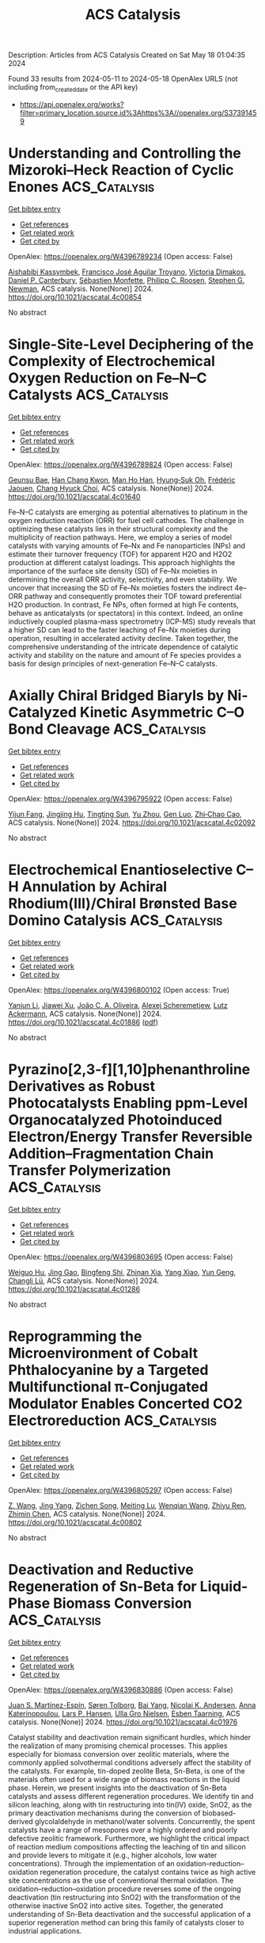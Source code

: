 #+TITLE: ACS Catalysis
Description: Articles from ACS Catalysis
Created on Sat May 18 01:04:35 2024

Found 33 results from 2024-05-11 to 2024-05-18
OpenAlex URLS (not including from_created_date or the API key)
- [[https://api.openalex.org/works?filter=primary_location.source.id%3Ahttps%3A//openalex.org/S37391459]]

* Understanding and Controlling the Mizoroki–Heck Reaction of Cyclic Enones  :ACS_Catalysis:
:PROPERTIES:
:UUID: https://openalex.org/W4396789234
:TOPICS: Transition Metal-Catalyzed Cross-Coupling Reactions, Transition-Metal-Catalyzed C–H Bond Functionalization, Olefin Metathesis Chemistry
:PUBLICATION_DATE: 2024-05-10
:END:    
    
[[elisp:(doi-add-bibtex-entry "https://doi.org/10.1021/acscatal.4c00854")][Get bibtex entry]] 

- [[elisp:(progn (xref--push-markers (current-buffer) (point)) (oa--referenced-works "https://openalex.org/W4396789234"))][Get references]]
- [[elisp:(progn (xref--push-markers (current-buffer) (point)) (oa--related-works "https://openalex.org/W4396789234"))][Get related work]]
- [[elisp:(progn (xref--push-markers (current-buffer) (point)) (oa--cited-by-works "https://openalex.org/W4396789234"))][Get cited by]]

OpenAlex: https://openalex.org/W4396789234 (Open access: False)
    
[[https://openalex.org/A5062656503][Aishabibi Kassymbek]], [[https://openalex.org/A5006370304][Francisco José Aguilar Troyano]], [[https://openalex.org/A5029647727][Victoria Dimakos]], [[https://openalex.org/A5004347093][Daniel P. Canterbury]], [[https://openalex.org/A5085110716][Sébastien Monfette]], [[https://openalex.org/A5078981517][Philipp C. Roosen]], [[https://openalex.org/A5009720118][Stephen G. Newman]], ACS catalysis. None(None)] 2024. https://doi.org/10.1021/acscatal.4c00854 
     
No abstract    

    

* Single-Site-Level Deciphering of the Complexity of Electrochemical Oxygen Reduction on Fe–N–C Catalysts  :ACS_Catalysis:
:PROPERTIES:
:UUID: https://openalex.org/W4396789824
:TOPICS: Electrocatalysis for Energy Conversion, Fuel Cell Membrane Technology, Electrochemical Reduction of CO2 to Fuels
:PUBLICATION_DATE: 2024-05-10
:END:    
    
[[elisp:(doi-add-bibtex-entry "https://doi.org/10.1021/acscatal.4c01640")][Get bibtex entry]] 

- [[elisp:(progn (xref--push-markers (current-buffer) (point)) (oa--referenced-works "https://openalex.org/W4396789824"))][Get references]]
- [[elisp:(progn (xref--push-markers (current-buffer) (point)) (oa--related-works "https://openalex.org/W4396789824"))][Get related work]]
- [[elisp:(progn (xref--push-markers (current-buffer) (point)) (oa--cited-by-works "https://openalex.org/W4396789824"))][Get cited by]]

OpenAlex: https://openalex.org/W4396789824 (Open access: False)
    
[[https://openalex.org/A5002428022][Geunsu Bae]], [[https://openalex.org/A5020700077][Han Chang Kwon]], [[https://openalex.org/A5024176714][Man Ho Han]], [[https://openalex.org/A5001603223][Hyung‐Suk Oh]], [[https://openalex.org/A5015338172][Frédéric Jaouen]], [[https://openalex.org/A5072570172][Chang Hyuck Choi]], ACS catalysis. None(None)] 2024. https://doi.org/10.1021/acscatal.4c01640 
     
Fe–N–C catalysts are emerging as potential alternatives to platinum in the oxygen reduction reaction (ORR) for fuel cell cathodes. The challenge in optimizing these catalysts lies in their structural complexity and the multiplicity of reaction pathways. Here, we employ a series of model catalysts with varying amounts of Fe–Nx and Fe nanoparticles (NPs) and estimate their turnover frequency (TOF) for apparent H2O and H2O2 production at different catalyst loadings. This approach highlights the importance of the surface site density (SD) of Fe–Nx moieties in determining the overall ORR activity, selectivity, and even stability. We uncover that increasing the SD of Fe–Nx moieties fosters the indirect 4e– ORR pathway and consequently promotes their TOF toward preferential H2O production. In contrast, Fe NPs, often formed at high Fe contents, behave as anticatalysts (or spectators) in this context. Indeed, an online inductively coupled plasma-mass spectrometry (ICP-MS) study reveals that a higher SD can lead to the faster leaching of Fe–Nx moieties during operation, resulting in accelerated activity decline. Taken together, the comprehensive understanding of the intricate dependence of catalytic activity and stability on the nature and amount of Fe species provides a basis for design principles of next-generation Fe–N–C catalysts.    

    

* Axially Chiral Bridged Biaryls by Ni-Catalyzed Kinetic Asymmetric C–O Bond Cleavage  :ACS_Catalysis:
:PROPERTIES:
:UUID: https://openalex.org/W4396795922
:TOPICS: Atroposelective Synthesis of Axially Chiral Compounds, Chiroptical Spectroscopy in Organic Compound Analysis, Cluster Algebras and Triangulated Categories
:PUBLICATION_DATE: 2024-05-10
:END:    
    
[[elisp:(doi-add-bibtex-entry "https://doi.org/10.1021/acscatal.4c02092")][Get bibtex entry]] 

- [[elisp:(progn (xref--push-markers (current-buffer) (point)) (oa--referenced-works "https://openalex.org/W4396795922"))][Get references]]
- [[elisp:(progn (xref--push-markers (current-buffer) (point)) (oa--related-works "https://openalex.org/W4396795922"))][Get related work]]
- [[elisp:(progn (xref--push-markers (current-buffer) (point)) (oa--cited-by-works "https://openalex.org/W4396795922"))][Get cited by]]

OpenAlex: https://openalex.org/W4396795922 (Open access: False)
    
[[https://openalex.org/A5078276417][Yijun Fang]], [[https://openalex.org/A5015779580][Jingjing Hu]], [[https://openalex.org/A5015632170][Tingting Sun]], [[https://openalex.org/A5017971231][Yu Zhou]], [[https://openalex.org/A5046378812][Gen Luo]], [[https://openalex.org/A5063067596][Zhi‐Chao Cao]], ACS catalysis. None(None)] 2024. https://doi.org/10.1021/acscatal.4c02092 
     
No abstract    

    

* Electrochemical Enantioselective C–H Annulation by Achiral Rhodium(III)/Chiral Brønsted Base Domino Catalysis  :ACS_Catalysis:
:PROPERTIES:
:UUID: https://openalex.org/W4396800102
:TOPICS: Transition-Metal-Catalyzed C–H Bond Functionalization, Catalytic C-H Amination Reactions, Homogeneous Catalysis with Transition Metals
:PUBLICATION_DATE: 2024-05-10
:END:    
    
[[elisp:(doi-add-bibtex-entry "https://doi.org/10.1021/acscatal.4c01886")][Get bibtex entry]] 

- [[elisp:(progn (xref--push-markers (current-buffer) (point)) (oa--referenced-works "https://openalex.org/W4396800102"))][Get references]]
- [[elisp:(progn (xref--push-markers (current-buffer) (point)) (oa--related-works "https://openalex.org/W4396800102"))][Get related work]]
- [[elisp:(progn (xref--push-markers (current-buffer) (point)) (oa--cited-by-works "https://openalex.org/W4396800102"))][Get cited by]]

OpenAlex: https://openalex.org/W4396800102 (Open access: True)
    
[[https://openalex.org/A5039933653][Yanjun Li]], [[https://openalex.org/A5044813456][Jiawei Xu]], [[https://openalex.org/A5070540983][João C. A. Oliveira]], [[https://openalex.org/A5001537967][Alexej Scheremetjew]], [[https://openalex.org/A5053550707][Lutz Ackermann]], ACS catalysis. None(None)] 2024. https://doi.org/10.1021/acscatal.4c01886  ([[https://pubs.acs.org/doi/pdf/10.1021/acscatal.4c01886][pdf]])
     
No abstract    

    

* Pyrazino[2,3-f][1,10]phenanthroline Derivatives as Robust Photocatalysts Enabling ppm-Level Organocatalyzed Photoinduced Electron/Energy Transfer Reversible Addition–Fragmentation Chain Transfer Polymerization  :ACS_Catalysis:
:PROPERTIES:
:UUID: https://openalex.org/W4396803695
:TOPICS: Click Chemistry in Chemical Biology and Drug Development, Applications of Photoredox Catalysis in Organic Synthesis, Photochromic Materials and Molecular Switches
:PUBLICATION_DATE: 2024-05-10
:END:    
    
[[elisp:(doi-add-bibtex-entry "https://doi.org/10.1021/acscatal.4c01286")][Get bibtex entry]] 

- [[elisp:(progn (xref--push-markers (current-buffer) (point)) (oa--referenced-works "https://openalex.org/W4396803695"))][Get references]]
- [[elisp:(progn (xref--push-markers (current-buffer) (point)) (oa--related-works "https://openalex.org/W4396803695"))][Get related work]]
- [[elisp:(progn (xref--push-markers (current-buffer) (point)) (oa--cited-by-works "https://openalex.org/W4396803695"))][Get cited by]]

OpenAlex: https://openalex.org/W4396803695 (Open access: False)
    
[[https://openalex.org/A5066101201][Weiguo Hu]], [[https://openalex.org/A5035364200][Jing Gao]], [[https://openalex.org/A5084256368][Bingfeng Shi]], [[https://openalex.org/A5018100740][Zhinan Xia]], [[https://openalex.org/A5061324738][Yang Xiao]], [[https://openalex.org/A5087812683][Yun Geng]], [[https://openalex.org/A5088824582][Changli Lü]], ACS catalysis. None(None)] 2024. https://doi.org/10.1021/acscatal.4c01286 
     
No abstract    

    

* Reprogramming the Microenvironment of Cobalt Phthalocyanine by a Targeted Multifunctional π-Conjugated Modulator Enables Concerted CO2 Electroreduction  :ACS_Catalysis:
:PROPERTIES:
:UUID: https://openalex.org/W4396805297
:TOPICS: Electrochemical Reduction of CO2 to Fuels, Carbon Dioxide Utilization for Chemical Synthesis, Molecular Physiology of Purinergic Signalling
:PUBLICATION_DATE: 2024-05-09
:END:    
    
[[elisp:(doi-add-bibtex-entry "https://doi.org/10.1021/acscatal.4c00802")][Get bibtex entry]] 

- [[elisp:(progn (xref--push-markers (current-buffer) (point)) (oa--referenced-works "https://openalex.org/W4396805297"))][Get references]]
- [[elisp:(progn (xref--push-markers (current-buffer) (point)) (oa--related-works "https://openalex.org/W4396805297"))][Get related work]]
- [[elisp:(progn (xref--push-markers (current-buffer) (point)) (oa--cited-by-works "https://openalex.org/W4396805297"))][Get cited by]]

OpenAlex: https://openalex.org/W4396805297 (Open access: False)
    
[[https://openalex.org/A5005060850][Z. Wang]], [[https://openalex.org/A5063513900][Jing Yang]], [[https://openalex.org/A5072601746][Zichen Song]], [[https://openalex.org/A5010541135][Meiting Lu]], [[https://openalex.org/A5015880862][Wenqian Wang]], [[https://openalex.org/A5069940307][Zhiyu Ren]], [[https://openalex.org/A5023960596][Zhimin Chen]], ACS catalysis. None(None)] 2024. https://doi.org/10.1021/acscatal.4c00802 
     
No abstract    

    

* Deactivation and Reductive Regeneration of Sn-Beta for Liquid-Phase Biomass Conversion  :ACS_Catalysis:
:PROPERTIES:
:UUID: https://openalex.org/W4396830886
:TOPICS: Catalytic Conversion of Biomass to Fuels and Chemicals, Desulfurization Technologies for Fuels, Technologies for Biofuel Production from Biomass
:PUBLICATION_DATE: 2024-05-10
:END:    
    
[[elisp:(doi-add-bibtex-entry "https://doi.org/10.1021/acscatal.4c01976")][Get bibtex entry]] 

- [[elisp:(progn (xref--push-markers (current-buffer) (point)) (oa--referenced-works "https://openalex.org/W4396830886"))][Get references]]
- [[elisp:(progn (xref--push-markers (current-buffer) (point)) (oa--related-works "https://openalex.org/W4396830886"))][Get related work]]
- [[elisp:(progn (xref--push-markers (current-buffer) (point)) (oa--cited-by-works "https://openalex.org/W4396830886"))][Get cited by]]

OpenAlex: https://openalex.org/W4396830886 (Open access: False)
    
[[https://openalex.org/A5048302550][Juan S. Martínez-Espín]], [[https://openalex.org/A5083542758][Søren Tolborg]], [[https://openalex.org/A5033796137][Bai Yang]], [[https://openalex.org/A5050132760][Nicolai K. Andersen]], [[https://openalex.org/A5057658913][Anna Katerinopoulou]], [[https://openalex.org/A5048452947][Lars P. Hansen]], [[https://openalex.org/A5037743615][Ulla Gro Nielsen]], [[https://openalex.org/A5044885794][Esben Taarning]], ACS catalysis. None(None)] 2024. https://doi.org/10.1021/acscatal.4c01976 
     
Catalyst stability and deactivation remain significant hurdles, which hinder the realization of many promising chemical processes. This applies especially for biomass conversion over zeolitic materials, where the commonly applied solvothermal conditions adversely affect the stability of the catalysts. For example, tin-doped zeolite Beta, Sn-Beta, is one of the materials often used for a wide range of biomass reactions in the liquid phase. Herein, we present insights into the deactivation of Sn-Beta catalysts and assess different regeneration procedures. We identify tin and silicon leaching, along with tin restructuring into tin(IV) oxide, SnO2, as the primary deactivation mechanisms during the conversion of biobased-derived glycolaldehyde in methanol/water solvents. Concurrently, the spent catalysts have a range of mesopores over a highly ordered and poorly defective zeolitic framework. Furthermore, we highlight the critical impact of reaction medium compositions affecting the leaching of tin and silicon and provide levers to mitigate it (e.g., higher alcohols, low water concentrations). Through the implementation of an oxidation–reduction–oxidation regeneration procedure, the catalyst contains twice as high active site concentrations as the use of conventional thermal oxidation. The oxidation–reduction–oxidation procedure reverses some of the ongoing deactivation (tin restructuring into SnO2) with the transformation of the otherwise inactive SnO2 into active sites. Together, the generated understanding of Sn-Beta deactivation and the successful application of a superior regeneration method can bring this family of catalysts closer to industrial applications.    

    

* Molybdenum/ZSM-5 Catalyzes Methane Co-Aromatization with Furan: Unveiling the Mechanism with Solid-State NMR  :ACS_Catalysis:
:PROPERTIES:
:UUID: https://openalex.org/W4396835087
:TOPICS: Zeolite Chemistry and Catalysis, Catalytic Conversion of Biomass to Fuels and Chemicals, Mesoporous Materials
:PUBLICATION_DATE: 2024-05-11
:END:    
    
[[elisp:(doi-add-bibtex-entry "https://doi.org/10.1021/acscatal.4c01827")][Get bibtex entry]] 

- [[elisp:(progn (xref--push-markers (current-buffer) (point)) (oa--referenced-works "https://openalex.org/W4396835087"))][Get references]]
- [[elisp:(progn (xref--push-markers (current-buffer) (point)) (oa--related-works "https://openalex.org/W4396835087"))][Get related work]]
- [[elisp:(progn (xref--push-markers (current-buffer) (point)) (oa--cited-by-works "https://openalex.org/W4396835087"))][Get cited by]]

OpenAlex: https://openalex.org/W4396835087 (Open access: False)
    
[[https://openalex.org/A5076648784][Wei Gao]], [[https://openalex.org/A5062222692][Guodong Qi]], [[https://openalex.org/A5055838753][Chao Wang]], [[https://openalex.org/A5030863883][Qiang Wang]], [[https://openalex.org/A5004005455][Jiawei Liang]], [[https://openalex.org/A5016344450][Jun Xu]], [[https://openalex.org/A5055850550][Feng Deng]], ACS catalysis. None(None)] 2024. https://doi.org/10.1021/acscatal.4c01827 
     
The co-aromatization of methane and organic compounds using metal-modified zeolite catalysts represents a promising approach for the direct conversion of natural gas into valuable aromatics. In this work, we employ solid-state nuclear magnetic resonance (NMR) spectroscopy to systematically examine the reaction mechanism and evaluate the impact of co-feeding furan on methane aromatization over Mo/ZSM-5 zeolite. The results reveal a dual role of furan in promoting methane to aromatics and stabilizing the Mo/ZSM-5 zeolite catalyst in the co-aromatization. It is found that co-feeding a moderate amount of furan enhances methane conversion and boosts the selectivity to benzene, toluene, and xylene (BTX). The 12C/13C isotope switching experiments coupled with 1H and 13C MAS NMR spectroscopy reveal that furan actively participates in the methane aromatization reaction by forming an olefin pool, which promotes methane activation and contributes to the following aromatics formation. Two-dimensional 1H–95Mo heteronuclear correlation NMR spectroscopy indicates that furan facilitates the activation of Mo oxides into MoOxCy species, which serve as the active sites for methane aromatization. The co-feeding furan also helps to enhance catalyst stability by limiting the agglomeration of Mo and the deposition of coking species.    

    

* Insights into Dopant-Mediated Tuning of Silica-Supported Mo Metal Centers for Enhanced Olefin Metathesis  :ACS_Catalysis:
:PROPERTIES:
:UUID: https://openalex.org/W4396851744
:TOPICS: Olefin Metathesis Chemistry, Electrocatalysis for Energy Conversion, Desulfurization Technologies for Fuels
:PUBLICATION_DATE: 2024-05-13
:END:    
    
[[elisp:(doi-add-bibtex-entry "https://doi.org/10.1021/acscatal.4c01700")][Get bibtex entry]] 

- [[elisp:(progn (xref--push-markers (current-buffer) (point)) (oa--referenced-works "https://openalex.org/W4396851744"))][Get references]]
- [[elisp:(progn (xref--push-markers (current-buffer) (point)) (oa--related-works "https://openalex.org/W4396851744"))][Get related work]]
- [[elisp:(progn (xref--push-markers (current-buffer) (point)) (oa--cited-by-works "https://openalex.org/W4396851744"))][Get cited by]]

OpenAlex: https://openalex.org/W4396851744 (Open access: False)
    
[[https://openalex.org/A5009775996][Anoop Uchagawkar]], [[https://openalex.org/A5003070309][Anand Ramanathan]], [[https://openalex.org/A5062570351][Hongda Zhu]], [[https://openalex.org/A5034161124][Linxiao Chen]], [[https://openalex.org/A5024517164][Yongfeng Hu]], [[https://openalex.org/A5035500466][Justin T. Douglas]], [[https://openalex.org/A5007912597][Marco Mais]], [[https://openalex.org/A5042306628][Takeshi Kobayashi]], [[https://openalex.org/A5059893693][Bala Subramaniam]], ACS catalysis. None(None)] 2024. https://doi.org/10.1021/acscatal.4c01700 
     
No abstract    

    

* Dehydrogenative Coupling of Alcohols with Internal Alkynes under Nickel Catalysis: An Access to β-Deuterated Branched Ketones  :ACS_Catalysis:
:PROPERTIES:
:UUID: https://openalex.org/W4396852580
:TOPICS: Homogeneous Catalysis with Transition Metals, Deuterium Incorporation in Pharmaceutical Research, Carbon Dioxide Utilization for Chemical Synthesis
:PUBLICATION_DATE: 2024-05-13
:END:    
    
[[elisp:(doi-add-bibtex-entry "https://doi.org/10.1021/acscatal.3c06091")][Get bibtex entry]] 

- [[elisp:(progn (xref--push-markers (current-buffer) (point)) (oa--referenced-works "https://openalex.org/W4396852580"))][Get references]]
- [[elisp:(progn (xref--push-markers (current-buffer) (point)) (oa--related-works "https://openalex.org/W4396852580"))][Get related work]]
- [[elisp:(progn (xref--push-markers (current-buffer) (point)) (oa--cited-by-works "https://openalex.org/W4396852580"))][Get cited by]]

OpenAlex: https://openalex.org/W4396852580 (Open access: False)
    
[[https://openalex.org/A5027833540][Murugan Subaramanian]], [[https://openalex.org/A5060330565][Chandrakant Gouda]], [[https://openalex.org/A5045694446][Triptesh Kumar Roy]], [[https://openalex.org/A5003799146][G. Sivakumar]], [[https://openalex.org/A5062765845][Subhrashis Banerjee]], [[https://openalex.org/A5022075844][Kumar Vanka]], [[https://openalex.org/A5025119113][Ekambaram Balaraman]], ACS catalysis. None(None)] 2024. https://doi.org/10.1021/acscatal.3c06091 
     
No abstract    

    

* Radical Reactions with N-Heterocyclic Carbene (NHC)-Derived Acyl Azoliums for Access to Multifunctionalized Ketones  :ACS_Catalysis:
:PROPERTIES:
:UUID: https://openalex.org/W4396856492
:TOPICS: N-Heterocyclic Carbenes in Catalysis and Materials Chemistry, Transition Metal-Catalyzed Cross-Coupling Reactions, Transition-Metal-Catalyzed C–H Bond Functionalization
:PUBLICATION_DATE: 2024-05-13
:END:    
    
[[elisp:(doi-add-bibtex-entry "https://doi.org/10.1021/acscatal.4c01973")][Get bibtex entry]] 

- [[elisp:(progn (xref--push-markers (current-buffer) (point)) (oa--referenced-works "https://openalex.org/W4396856492"))][Get references]]
- [[elisp:(progn (xref--push-markers (current-buffer) (point)) (oa--related-works "https://openalex.org/W4396856492"))][Get related work]]
- [[elisp:(progn (xref--push-markers (current-buffer) (point)) (oa--cited-by-works "https://openalex.org/W4396856492"))][Get cited by]]

OpenAlex: https://openalex.org/W4396856492 (Open access: False)
    
[[https://openalex.org/A5085320391][Hongneng Cai]], [[https://openalex.org/A5089441982][Xiaoqun Yang]], [[https://openalex.org/A5032453497][Shi‐Chao Ren]], [[https://openalex.org/A5056403313][Yonggui Robin]], ACS catalysis. None(None)] 2024. https://doi.org/10.1021/acscatal.4c01973 
     
No abstract    

    

* Aerobic Oxidative Coupling of 2-Aminonaphthalenes by Homogenous Nonheme Iron Catalysts  :ACS_Catalysis:
:PROPERTIES:
:UUID: https://openalex.org/W4396856721
:TOPICS: Atroposelective Synthesis of Axially Chiral Compounds, Catalytic Oxidation of Alcohols, Transition-Metal-Catalyzed C–H Bond Functionalization
:PUBLICATION_DATE: 2024-05-13
:END:    
    
[[elisp:(doi-add-bibtex-entry "https://doi.org/10.1021/acscatal.4c01839")][Get bibtex entry]] 

- [[elisp:(progn (xref--push-markers (current-buffer) (point)) (oa--referenced-works "https://openalex.org/W4396856721"))][Get references]]
- [[elisp:(progn (xref--push-markers (current-buffer) (point)) (oa--related-works "https://openalex.org/W4396856721"))][Get related work]]
- [[elisp:(progn (xref--push-markers (current-buffer) (point)) (oa--cited-by-works "https://openalex.org/W4396856721"))][Get cited by]]

OpenAlex: https://openalex.org/W4396856721 (Open access: False)
    
[[https://openalex.org/A5047666925][V. L. Vershinin]], [[https://openalex.org/A5097956030][Li-noy Feruz]], [[https://openalex.org/A5053857458][Hagit Forkosh]], [[https://openalex.org/A5097928283][Lina Kertzman]], [[https://openalex.org/A5054603081][Anna Libman]], [[https://openalex.org/A5007039448][Jordi Burés]], [[https://openalex.org/A5005255523][Doron Pappo]], ACS catalysis. None(None)] 2024. https://doi.org/10.1021/acscatal.4c01839 
     
No abstract    

    

* Accessing Fluorinated Tertiary Homoallylamines via Photocatalytic Defluorinative Aminoalkylation of Fluoroalkyl-Substituted Alkenes  :ACS_Catalysis:
:PROPERTIES:
:UUID: https://openalex.org/W4396860380
:TOPICS: Role of Fluorine in Medicinal Chemistry and Pharmaceuticals, Applications of Photoredox Catalysis in Organic Synthesis, Transition-Metal-Catalyzed C–H Bond Functionalization
:PUBLICATION_DATE: 2024-05-13
:END:    
    
[[elisp:(doi-add-bibtex-entry "https://doi.org/10.1021/acscatal.4c01669")][Get bibtex entry]] 

- [[elisp:(progn (xref--push-markers (current-buffer) (point)) (oa--referenced-works "https://openalex.org/W4396860380"))][Get references]]
- [[elisp:(progn (xref--push-markers (current-buffer) (point)) (oa--related-works "https://openalex.org/W4396860380"))][Get related work]]
- [[elisp:(progn (xref--push-markers (current-buffer) (point)) (oa--cited-by-works "https://openalex.org/W4396860380"))][Get cited by]]

OpenAlex: https://openalex.org/W4396860380 (Open access: False)
    
[[https://openalex.org/A5010725477][Xiong Wang]], [[https://openalex.org/A5062806218][Guangyu Sun]], [[https://openalex.org/A5078930459][Meijuan Zhou]], [[https://openalex.org/A5002386551][Min Lü]], [[https://openalex.org/A5088614752][Ming Joo Koh]], [[https://openalex.org/A5012513992][Tao Yang]], ACS catalysis. None(None)] 2024. https://doi.org/10.1021/acscatal.4c01669 
     
No abstract    

    

* Ru Single Atoms Tailoring the Acidity of Metallic Tungsten Dioxide for a Boosted Alkaline Hydrogen Evolution Reaction  :ACS_Catalysis:
:PROPERTIES:
:UUID: https://openalex.org/W4396860498
:TOPICS: Electrocatalysis for Energy Conversion, Catalytic Nanomaterials, Desulfurization Technologies for Fuels
:PUBLICATION_DATE: 2024-05-13
:END:    
    
[[elisp:(doi-add-bibtex-entry "https://doi.org/10.1021/acscatal.4c01173")][Get bibtex entry]] 

- [[elisp:(progn (xref--push-markers (current-buffer) (point)) (oa--referenced-works "https://openalex.org/W4396860498"))][Get references]]
- [[elisp:(progn (xref--push-markers (current-buffer) (point)) (oa--related-works "https://openalex.org/W4396860498"))][Get related work]]
- [[elisp:(progn (xref--push-markers (current-buffer) (point)) (oa--cited-by-works "https://openalex.org/W4396860498"))][Get cited by]]

OpenAlex: https://openalex.org/W4396860498 (Open access: False)
    
[[https://openalex.org/A5080719636][Shuang Hou]], [[https://openalex.org/A5088729340][Yishen Xu]], [[https://openalex.org/A5010241534][Zhigang Chen]], [[https://openalex.org/A5008253055][Guang Yang]], [[https://openalex.org/A5066680838][Chunyin Zhu]], [[https://openalex.org/A5017492904][X.W. Fan]], [[https://openalex.org/A5032623207][Xuefei Weng]], [[https://openalex.org/A5062755510][Wei Wang]], [[https://openalex.org/A5026705378][Lu Wang]], [[https://openalex.org/A5063995082][Yi Cui]], ACS catalysis. None(None)] 2024. https://doi.org/10.1021/acscatal.4c01173 
     
No abstract    

    

* Operando Observation of (Bi)carbonate Precipitation during Electrochemical CO2 Reduction in Strongly Acidic Electrolytes  :ACS_Catalysis:
:PROPERTIES:
:UUID: https://openalex.org/W4396860818
:TOPICS: Electrochemical Reduction of CO2 to Fuels, Applications of Ionic Liquids, Aqueous Zinc-Ion Battery Technology
:PUBLICATION_DATE: 2024-05-13
:END:    
    
[[elisp:(doi-add-bibtex-entry "https://doi.org/10.1021/acscatal.4c01884")][Get bibtex entry]] 

- [[elisp:(progn (xref--push-markers (current-buffer) (point)) (oa--referenced-works "https://openalex.org/W4396860818"))][Get references]]
- [[elisp:(progn (xref--push-markers (current-buffer) (point)) (oa--related-works "https://openalex.org/W4396860818"))][Get related work]]
- [[elisp:(progn (xref--push-markers (current-buffer) (point)) (oa--cited-by-works "https://openalex.org/W4396860818"))][Get cited by]]

OpenAlex: https://openalex.org/W4396860818 (Open access: False)
    
[[https://openalex.org/A5042524033][Francesco Bernasconi]], [[https://openalex.org/A5074341445][Nukorn Plainpan]], [[https://openalex.org/A5041958544][Marta Mirolo]], [[https://openalex.org/A5035472488][Qing Wang]], [[https://openalex.org/A5005866333][Peng Zeng]], [[https://openalex.org/A5073062711][Corsin Battaglia]], [[https://openalex.org/A5040889503][Alessandro Senocrate]], ACS catalysis. None(None)] 2024. https://doi.org/10.1021/acscatal.4c01884 
     
No abstract    

    

* Dynamic Cu0/Cu+ Interface Promotes Acidic CO2 Electroreduction  :ACS_Catalysis:
:PROPERTIES:
:UUID: https://openalex.org/W4396873077
:TOPICS: Electrochemical Reduction of CO2 to Fuels, Electrochemical Detection of Heavy Metal Ions, Applications of Ionic Liquids
:PUBLICATION_DATE: 2024-05-13
:END:    
    
[[elisp:(doi-add-bibtex-entry "https://doi.org/10.1021/acscatal.4c01516")][Get bibtex entry]] 

- [[elisp:(progn (xref--push-markers (current-buffer) (point)) (oa--referenced-works "https://openalex.org/W4396873077"))][Get references]]
- [[elisp:(progn (xref--push-markers (current-buffer) (point)) (oa--related-works "https://openalex.org/W4396873077"))][Get related work]]
- [[elisp:(progn (xref--push-markers (current-buffer) (point)) (oa--cited-by-works "https://openalex.org/W4396873077"))][Get cited by]]

OpenAlex: https://openalex.org/W4396873077 (Open access: False)
    
[[https://openalex.org/A5007497108][Yunling Jiang]], [[https://openalex.org/A5074804270][Haobo Li]], [[https://openalex.org/A5074738328][Chaojie Chen]], [[https://openalex.org/A5028236459][Yao Zheng]], [[https://openalex.org/A5032628543][Shi Zhang Qiao]], ACS catalysis. None(None)] 2024. https://doi.org/10.1021/acscatal.4c01516 
     
Acidic CO2 electroreduction reaction (CO2RR) shows advantages in high carbon utilization efficiency yet encounters great challenges in suppressing undesired hydrogen evolution competition and increasing C2+ product selectivity. Although it is known that Cu0/Cu+ interfaces are conducive to C–C coupling processes, the oxidation state of copper cannot be well maintained under the strong reductive condition and large current electrolysis operation. Herein, we propose an I2 addition involved strategy to protect the oxidation state of Cu and promote dynamic Cu0/Cu+ interfaces during acidic CO2RR. With the addition of I2 in the electrolyte, a high C2+ product Faraday efficiency of above 70% can be achieved at 0.4–0.6 A cm–2 even under a low K+ concentration of 0.3 M, which is comparable to those reported performances with almost ten times higher K+ concentrations (2–3 M). This low K+ concentration in electrolytes significantly avoids salt crystallization in the CO2 transport channel to enhance the electrolyzer's stability. As proved by the surface Pourbaix diagram and experimental results, adding excessive I2 into the electrolyte boosts the generation of CuI; also, CuI and metallic Cu coexist under electrochemical reduction conditions, demonstrating that a redox loop of Cu → CuI → Cu exists. The loop holds the key to constructing the dynamic Cu0/Cu+ interface, which is tightly bound to the adsorption of the *CO reaction intermediate and further promotes the C–C coupling process.    

    

* Homo- and Cross-Coupling of Phenylacetylenes and α-Hydroxyacetylenes Catalyzed by a Square-Planar Rhodium Monohydride  :ACS_Catalysis:
:PROPERTIES:
:UUID: https://openalex.org/W4396884480
:TOPICS: Homogeneous Catalysis with Transition Metals, Gold Catalysis in Organic Synthesis, Peptide Synthesis and Drug Discovery
:PUBLICATION_DATE: 2024-05-14
:END:    
    
[[elisp:(doi-add-bibtex-entry "https://doi.org/10.1021/acscatal.4c00264")][Get bibtex entry]] 

- [[elisp:(progn (xref--push-markers (current-buffer) (point)) (oa--referenced-works "https://openalex.org/W4396884480"))][Get references]]
- [[elisp:(progn (xref--push-markers (current-buffer) (point)) (oa--related-works "https://openalex.org/W4396884480"))][Get related work]]
- [[elisp:(progn (xref--push-markers (current-buffer) (point)) (oa--cited-by-works "https://openalex.org/W4396884480"))][Get cited by]]

OpenAlex: https://openalex.org/W4396884480 (Open access: False)
    
[[https://openalex.org/A5030971673][Laura A. de las Heras]], [[https://openalex.org/A5090236062][Miguel A. Esteruelas]], [[https://openalex.org/A5079497892][Montserrat Oliván]], [[https://openalex.org/A5067242867][Enrique Oñate]], ACS catalysis. None(None)] 2024. https://doi.org/10.1021/acscatal.4c00264 
     
The C–C triple bond of phenylacetylene undergoes the anti-Markovnikov addition of the Rh–H bond of RhH{κ3-P,O,P-[xant(PiPr2)2]} (1; xant(PiPr2)2 = 9,9-dimethyl-4,5-bis(diisopropylphosphino)xanthene) to give Rh{(E)–CH═CHPh}{κ3-P,O,P-[xant(PiPr2)2]} (2), which reacts with a second alkyne molecule to produce Rh(C≡CPh){κ3-P,O,P-[xant(PiPr2)2]} (3) and styrene before the transformation from 1 to 2 is complete. The metal center of 3 undergoes the oxidative addition of the C(sp)–H bond of another alkyne molecule to produce RhH(C≡CPh)2{κ3-P,O,P-[xant(PiPr2)2]} (4), which also reacts with more phenylacetylene before completing the transformation from 3 to 4. The reaction leads to Rh{(E)–CH═CHPh}(C≡CPh)2{κ3-P,O,P-[xant(PiPr2)2]} (5), which reductively eliminates (E)-1,4-diphenyl-1-buten-3-yne to regenerate 3. Complexes 3, 4, and 5 constitute a cycle for head-to-head dimerization of phenylacetylene. Consequently, complex 1 promotes the catalytic homocoupling of terminal alkynes to (E)-enynes, including the dimerization of α-hydroxyacetylenes to (E)-enyne-diols. The rate-determining step of the couplings depends on the nature of the alkyne, being the insertion of the C–C triple bond into the Rh–H bond of a bis(acetylide)-rhodium(III)-hydride intermediate for phenylacetylenes and the reductive elimination of the product (E)-enyne-diol for α-hydroxyacetylenes. In support of the latter, complex Rh{(E)–CH═CHC(OH)Ph2}{C≡CC(OH)Ph2}2{κ3-P,O,P-[xant(PiPr2)2]} (6) has been isolated and characterized by X-ray diffraction analysis. Complex 1 also effectively promotes the formation of compounds of the type (E)-5-phenyl-2-penten-4-yn-1-ol, by cross-coupling between phenylacetylenes and α-hydroxyacetylenes. These reactions take place through two cycles similar to the cycle that produces the homocouplings, the rate-determining step being the reductive elimination of (E)-enyn-ol for both. The catalytic performance of 1 provides good efficiency in homocoupling and cross-coupling reactions involving progestin-type compounds such as ethisterone.    

    

* Kinetic Monte Carlo Analysis Reveals Non-mean-field Active Site Dynamics in Cu–Zeolite-Catalyzed NOx Reduction  :ACS_Catalysis:
:PROPERTIES:
:UUID: https://openalex.org/W4396885835
:TOPICS: Catalytic Nanomaterials, Catalytic Dehydrogenation of Light Alkanes, Gas Sensing Technology and Materials
:PUBLICATION_DATE: 2024-05-14
:END:    
    
[[elisp:(doi-add-bibtex-entry "https://doi.org/10.1021/acscatal.4c01856")][Get bibtex entry]] 

- [[elisp:(progn (xref--push-markers (current-buffer) (point)) (oa--referenced-works "https://openalex.org/W4396885835"))][Get references]]
- [[elisp:(progn (xref--push-markers (current-buffer) (point)) (oa--related-works "https://openalex.org/W4396885835"))][Get related work]]
- [[elisp:(progn (xref--push-markers (current-buffer) (point)) (oa--cited-by-works "https://openalex.org/W4396885835"))][Get cited by]]

OpenAlex: https://openalex.org/W4396885835 (Open access: False)
    
[[https://openalex.org/A5079824478][Anshuman Goswami]], [[https://openalex.org/A5020190887][Siddarth H. Krishna]], [[https://openalex.org/A5072511676][Rajamani Gounder]], [[https://openalex.org/A5062009633][William F. Schneider]], ACS catalysis. None(None)] 2024. https://doi.org/10.1021/acscatal.4c01856 
     
Copper-exchanged chabazite (Cu-CHA) zeolites are the preferred catalysts for the selective catalytic reduction of NOx with NH3. The low temperature (473 K) SCR mechanism proceeds through a redox cycle between mobile and ammonia-solvated Cu(I) and Cu(II) complexes, as demonstrated by multiple experimental and computational investigations. The oxidation step requires two Cu(I) to migrate into the same cha cage to activate O2 and form a binuclear Cu(II)-di-oxo complex. Prior steady state and transient kinetic experiments find that the apparent rate constants for oxidation (per Cu ion) are sensitive to catalyst composition and follow nonmean-field kinetics. We develop a nonmean-field kinetic model for NOx SCR that incorporates a composition-dependent Cu(I) volumetric footprint centered at anionic [AlO4]− tetrahedral sites on the CHA lattice. We use Bayesian optimization to parameterize a kinetic Monte Carlo model against available experimental composition-dependent SCR rates and in situ Cu(II) fractions. We find that both rates and Cu(II) fractions of a majority of catalyst compositions can be captured by single oxidation and reduction rate constants combined with a composition-dependent Cu(I) cation footprint, highlighting the contributions of both Cu and Al densities to steady-state SCR performance of Cu-CHA. The work illustrates a pathway for extracting robust molecular insights from the kinetics of a dynamic catalytic system.    

    

* Insights into Electrochemical CO2 Reduction on Metallic and Oxidized Tin Using Grand-Canonical DFT and In Situ ATR-SEIRA Spectroscopy  :ACS_Catalysis:
:PROPERTIES:
:UUID: https://openalex.org/W4396889493
:TOPICS: Electrochemical Reduction of CO2 to Fuels, Applications of Ionic Liquids, Electrocatalysis for Energy Conversion
:PUBLICATION_DATE: 2024-05-14
:END:    
    
[[elisp:(doi-add-bibtex-entry "https://doi.org/10.1021/acscatal.4c01290")][Get bibtex entry]] 

- [[elisp:(progn (xref--push-markers (current-buffer) (point)) (oa--referenced-works "https://openalex.org/W4396889493"))][Get references]]
- [[elisp:(progn (xref--push-markers (current-buffer) (point)) (oa--related-works "https://openalex.org/W4396889493"))][Get related work]]
- [[elisp:(progn (xref--push-markers (current-buffer) (point)) (oa--cited-by-works "https://openalex.org/W4396889493"))][Get cited by]]

OpenAlex: https://openalex.org/W4396889493 (Open access: True)
    
[[https://openalex.org/A5018476423][Todd N. Whittaker]], [[https://openalex.org/A5032718016][Yuval Fishler]], [[https://openalex.org/A5085997779][Jacob M. Clary]], [[https://openalex.org/A5044507772][Paige Brimley]], [[https://openalex.org/A5060348241][Adam Holewinski]], [[https://openalex.org/A5030433764][Charles B. Musgrave]], [[https://openalex.org/A5050276234][Carrie A. Farberow]], [[https://openalex.org/A5033181239][Wilson A. Smith]], [[https://openalex.org/A5076653865][Derek Vigil‐Fowler]], ACS catalysis. None(None)] 2024. https://doi.org/10.1021/acscatal.4c01290  ([[https://pubs.acs.org/doi/pdf/10.1021/acscatal.4c01290][pdf]])
     
Electrochemical CO2 reduction (CO2R) to formate is an attractive carbon emissions mitigation strategy due to the existing market and attractive price for formic acid. Tin is an effective electrocatalyst for CO2R to formate, but the underlying reaction mechanism and whether the active phase of tin is metallic or oxidized during reduction is openly debated. In this report, we used grand-canonical density functional theory and attenuated total reflection surface-enhanced infrared absorption spectroscopy to identify differences in the vibrational signatures of surface species during CO2R on fully metallic and oxidized tin surfaces. Our results show that CO2R is feasible on both metallic and oxidized tin. We propose that the key difference between each surface termination is that CO2R catalyzed by metallic tin surfaces is limited by the electrochemical activation of CO2, whereas CO2R catalyzed by oxidized tin surfaces is limited by the slow reductive desorption of formate. While the exact degree of oxidation of tin surfaces during CO2R is unlikely to be either fully metallic or fully oxidized, this study highlights the limiting behavior of these two surfaces and lays out the key features of each that our results predict will promote rapid CO2R catalysis. Additionally, we highlight the power of integrating high-fidelity quantum mechanical modeling and spectroscopic measurements to elucidate intricate electrocatalytic reaction pathways.    

    

* Visible-Light-Driven Highly Selective 5-Hydroxymethylfurfural Upgrading and H2 Generation via Atomically Dispersed Ni Sites on ZnIn2S4 Nanosheets  :ACS_Catalysis:
:PROPERTIES:
:UUID: https://openalex.org/W4396889512
:TOPICS: Ammonia Synthesis and Electrocatalysis, Catalytic Conversion of Biomass to Fuels and Chemicals, Catalytic Reduction of Nitro Compounds
:PUBLICATION_DATE: 2024-05-14
:END:    
    
[[elisp:(doi-add-bibtex-entry "https://doi.org/10.1021/acscatal.4c00123")][Get bibtex entry]] 

- [[elisp:(progn (xref--push-markers (current-buffer) (point)) (oa--referenced-works "https://openalex.org/W4396889512"))][Get references]]
- [[elisp:(progn (xref--push-markers (current-buffer) (point)) (oa--related-works "https://openalex.org/W4396889512"))][Get related work]]
- [[elisp:(progn (xref--push-markers (current-buffer) (point)) (oa--cited-by-works "https://openalex.org/W4396889512"))][Get cited by]]

OpenAlex: https://openalex.org/W4396889512 (Open access: False)
    
[[https://openalex.org/A5035966131][Shenghe Si]], [[https://openalex.org/A5052228368][Piyu Gong]], [[https://openalex.org/A5043423601][Xiaolei Bao]], [[https://openalex.org/A5053743719][Xinying Tan]], [[https://openalex.org/A5090099599][Yuyin Mao]], [[https://openalex.org/A5013688157][Honggang Zhang]], [[https://openalex.org/A5034701176][Difei Xiao]], [[https://openalex.org/A5005078126][Kepeng Song]], [[https://openalex.org/A5071494860][Zeyan Wang]], [[https://openalex.org/A5073772846][Peng Wang]], [[https://openalex.org/A5064686033][Yuanyuan Liu]], [[https://openalex.org/A5005994132][Zhaoke Zheng]], [[https://openalex.org/A5071337833][Ying Dai]], [[https://openalex.org/A5026904646][Baibiao Huang]], [[https://openalex.org/A5055777639][Hefeng Cheng]], ACS catalysis. None(None)] 2024. https://doi.org/10.1021/acscatal.4c00123 
     
No abstract    

    

* Structural Basis for the Acylation Reaction of Alphacoronavirus 3C-like Protease  :ACS_Catalysis:
:PROPERTIES:
:UUID: https://openalex.org/W4396895886
:TOPICS: Gastrointestinal Viral Infections and Vaccines Development, Viral Diseases in Livestock and Poultry, Gene Therapy Techniques and Applications
:PUBLICATION_DATE: 2024-05-13
:END:    
    
[[elisp:(doi-add-bibtex-entry "https://doi.org/10.1021/acscatal.4c01159")][Get bibtex entry]] 

- [[elisp:(progn (xref--push-markers (current-buffer) (point)) (oa--referenced-works "https://openalex.org/W4396895886"))][Get references]]
- [[elisp:(progn (xref--push-markers (current-buffer) (point)) (oa--related-works "https://openalex.org/W4396895886"))][Get related work]]
- [[elisp:(progn (xref--push-markers (current-buffer) (point)) (oa--cited-by-works "https://openalex.org/W4396895886"))][Get cited by]]

OpenAlex: https://openalex.org/W4396895886 (Open access: False)
    
[[https://openalex.org/A5056536101][Junwei Zhou]], [[https://openalex.org/A5022023267][Jiyao Chen]], [[https://openalex.org/A5066625018][Peng Sun]], [[https://openalex.org/A5026480199][Gang Ye]], [[https://openalex.org/A5051333876][Y. X. Wang]], [[https://openalex.org/A5021328100][Runhui Qiu]], [[https://openalex.org/A5090055676][Zhihui Yang]], [[https://openalex.org/A5035101978][Dengguo Wei]], [[https://openalex.org/A5065459950][Guiqing Peng]], [[https://openalex.org/A5053496877][Liurong Fang]], [[https://openalex.org/A5066099820][Shaobo Xiao]], ACS catalysis. None(None)] 2024. https://doi.org/10.1021/acscatal.4c01159 
     
Coronavirus 3C-like proteases (3CLpro) are critical for viral replication and provide targets for antiviral drugs. Using the enteropathogenic alphacoronavirus porcine epidemic diarrhea virus (PEDV) as a model, we determined the crystal structure of an inactive PEDV 3CLpro variant (C144A) in complex with a peptide of NF-κB essential modulator (NEMO227–233). Structural characterization showed that the conformational change to PEDV 3CLpro S1′ pocket conferred tolerance for nonconventional P1′-Val from a NEMO peptide substrate, indicating strong substrate accommodation. Using a combination of classical and quantum mechanics/molecular mechanics simulations, we explored the free-energy landscapes associated with the acylation step of PEDV 3CLpro with regard to various substrates. The P1′ site plays a key role in the thermodynamics and kinetics of proteolysis, and the S1′ pocket might affect the free-energy cost of the acylation reaction. Our study provides structural insight into coronavirus 3CLpro-mediated cleavage and will inform the development of anti-coronavirus drugs.    

    

* Cu/LaF3 Interfaces Boost Electrocatalytic CO-to-Acetate Conversion  :ACS_Catalysis:
:PROPERTIES:
:UUID: https://openalex.org/W4396905140
:TOPICS: Electrochemical Reduction of CO2 to Fuels, Applications of Ionic Liquids, Ammonia Synthesis and Electrocatalysis
:PUBLICATION_DATE: 2024-05-14
:END:    
    
[[elisp:(doi-add-bibtex-entry "https://doi.org/10.1021/acscatal.3c06014")][Get bibtex entry]] 

- [[elisp:(progn (xref--push-markers (current-buffer) (point)) (oa--referenced-works "https://openalex.org/W4396905140"))][Get references]]
- [[elisp:(progn (xref--push-markers (current-buffer) (point)) (oa--related-works "https://openalex.org/W4396905140"))][Get related work]]
- [[elisp:(progn (xref--push-markers (current-buffer) (point)) (oa--cited-by-works "https://openalex.org/W4396905140"))][Get cited by]]

OpenAlex: https://openalex.org/W4396905140 (Open access: False)
    
[[https://openalex.org/A5001880744][Yilin Zhao]], [[https://openalex.org/A5047548850][Yuke Li]], [[https://openalex.org/A5054450992][Jingyi Chen]], [[https://openalex.org/A5014725709][Bin Sun]], [[https://openalex.org/A5022239454][Lei Fan]], [[https://openalex.org/A5030734396][Junmei Chen]], [[https://openalex.org/A5023257092][Yukun Xiao]], [[https://openalex.org/A5007921737][Haozhou Yang]], [[https://openalex.org/A5052304130][Di Wang]], [[https://openalex.org/A5004726461][Jiayi Chen]], [[https://openalex.org/A5025874763][Xiaopeng Han]], [[https://openalex.org/A5041674434][Shibo Xi]], [[https://openalex.org/A5083219041][Jia Zhang]], [[https://openalex.org/A5061600997][Lei Wang]], ACS catalysis. None(None)] 2024. https://doi.org/10.1021/acscatal.3c06014 
     
The electrochemical reduction of carbon monoxide (COR) holds significant promise as an ecofriendly approach for producing valuable chemicals, such as acetate. However, the current unsatisfactory activity and selectivity of this process hinder its future implementation. In this study, we develop and study a catalyst composite comprising lanthanum fluoride (LaF3) crystal support and copper (Cu) as the active phase. Under typical COR conditions, the LaF3–Cu electrocatalyst demonstrates remarkable selectivity, exceeding 40% at −0.95 V vs. RHE, with a partial current density of over 280 mA cm–2 for acetate production. In contrast, the pristine Cu catalyst achieves only 56 mA cm–2 at −1.12 V vs. RHE with a low selectivity of <10%. Through detailed kinetic and computational studies, we attribute this remarkable enhancement in both selectivity and activity toward acetate formation to the stabilization of the ethenone intermediate at the LaF3/Cu interface during COR. Inspired by this finding, we extended this substrate effect to a bimetallic copper–silver catalyst, which led to a notable increase in acetate selectivity (>66%) under the same conditions. Overall, our findings introduce a universal strategy based on substrate effects for the development of selective and active COR catalysts.    

    

* Edge-Site Co–Nx Model Single-Atom Catalysts for CO2 Electroreduction  :ACS_Catalysis:
:PROPERTIES:
:UUID: https://openalex.org/W4396916929
:TOPICS: Electrochemical Reduction of CO2 to Fuels, Electrocatalysis for Energy Conversion, Molecular Electronic Devices and Systems
:PUBLICATION_DATE: 2024-05-15
:END:    
    
[[elisp:(doi-add-bibtex-entry "https://doi.org/10.1021/acscatal.4c02079")][Get bibtex entry]] 

- [[elisp:(progn (xref--push-markers (current-buffer) (point)) (oa--referenced-works "https://openalex.org/W4396916929"))][Get references]]
- [[elisp:(progn (xref--push-markers (current-buffer) (point)) (oa--related-works "https://openalex.org/W4396916929"))][Get related work]]
- [[elisp:(progn (xref--push-markers (current-buffer) (point)) (oa--cited-by-works "https://openalex.org/W4396916929"))][Get cited by]]

OpenAlex: https://openalex.org/W4396916929 (Open access: False)
    
[[https://openalex.org/A5040114437][Yao‐Ti Cheng]], [[https://openalex.org/A5084177862][Jianzhao Peng]], [[https://openalex.org/A5015798300][Guozhong Lai]], [[https://openalex.org/A5076162876][Xian Yue]], [[https://openalex.org/A5015547238][Fuzhi Li]], [[https://openalex.org/A5072315367][Qing Wang]], [[https://openalex.org/A5003910460][Lina Chen]], [[https://openalex.org/A5047021453][Junjie Gu]], ACS catalysis. None(None)] 2024. https://doi.org/10.1021/acscatal.4c02079 
     
No abstract    

    

* Ethanol Upgrading with N,N,N-Pincer-Based Ru Catalysts: Delineating Key Factors Governing Catalyst Evolution and Stability  :ACS_Catalysis:
:PROPERTIES:
:UUID: https://openalex.org/W4396917420
:TOPICS: Catalytic Conversion of Biomass to Fuels and Chemicals, Homogeneous Catalysis with Transition Metals, Desulfurization Technologies for Fuels
:PUBLICATION_DATE: 2024-05-15
:END:    
    
[[elisp:(doi-add-bibtex-entry "https://doi.org/10.1021/acscatal.4c01361")][Get bibtex entry]] 

- [[elisp:(progn (xref--push-markers (current-buffer) (point)) (oa--referenced-works "https://openalex.org/W4396917420"))][Get references]]
- [[elisp:(progn (xref--push-markers (current-buffer) (point)) (oa--related-works "https://openalex.org/W4396917420"))][Get related work]]
- [[elisp:(progn (xref--push-markers (current-buffer) (point)) (oa--cited-by-works "https://openalex.org/W4396917420"))][Get cited by]]

OpenAlex: https://openalex.org/W4396917420 (Open access: False)
    
[[https://openalex.org/A5090229707][Benjamin M. Farris]], [[https://openalex.org/A5024907657][Alex M. Davies]], [[https://openalex.org/A5036992723][Corey R. J. Stephenson]], [[https://openalex.org/A5009251963][Nathaniel K. Szymczak]], ACS catalysis. None(None)] 2024. https://doi.org/10.1021/acscatal.4c01361 
     
No abstract    

    

* Rate-Determining Step for Electrochemical Reduction of Carbon Dioxide into Carbon Monoxide at Silver Electrodes  :ACS_Catalysis:
:PROPERTIES:
:UUID: https://openalex.org/W4396917646
:TOPICS: Electrochemical Reduction of CO2 to Fuels, Aqueous Zinc-Ion Battery Technology, Electrochemical Detection of Heavy Metal Ions
:PUBLICATION_DATE: 2024-05-15
:END:    
    
[[elisp:(doi-add-bibtex-entry "https://doi.org/10.1021/acscatal.4c00192")][Get bibtex entry]] 

- [[elisp:(progn (xref--push-markers (current-buffer) (point)) (oa--referenced-works "https://openalex.org/W4396917646"))][Get references]]
- [[elisp:(progn (xref--push-markers (current-buffer) (point)) (oa--related-works "https://openalex.org/W4396917646"))][Get related work]]
- [[elisp:(progn (xref--push-markers (current-buffer) (point)) (oa--cited-by-works "https://openalex.org/W4396917646"))][Get cited by]]

OpenAlex: https://openalex.org/W4396917646 (Open access: True)
    
[[https://openalex.org/A5073128014][Etienne Boutin]], [[https://openalex.org/A5041466191][Sophia Haussener]], ACS catalysis. None(None)] 2024. https://doi.org/10.1021/acscatal.4c00192  ([[https://pubs.acs.org/doi/pdf/10.1021/acscatal.4c00192][pdf]])
     
Silver is one of the most studied electrode materials for the electrochemical reduction of carbon dioxide into carbon monoxide, a product with many industrial applications. There is a growing number of reports in which silver is implemented in gas diffusion electrodes as part of a large-scale device to develop commercially relevant technology. Electrochemical models are expected to guide the design and operation toward cost-efficient devices. Despite decades of investigations, there are still uncertainties in the way this reaction should be modeled due to the absence of scientific consensus regarding the reaction mechanism and the nature of the rate-determining step. We review previously reported studies to draw converging conclusions on the value of the Tafel slope and existing species at the electrode surface. We also list conflicting experimental observations and provide leads to tackling these remaining questions.    

    

* Constructing Heteronuclear Bridging Atoms toward Bifunctional Electrocatalysis  :ACS_Catalysis:
:PROPERTIES:
:UUID: https://openalex.org/W4396920380
:TOPICS: Electrocatalysis for Energy Conversion, Accelerating Materials Innovation through Informatics, Electrochemical Reduction of CO2 to Fuels
:PUBLICATION_DATE: 2024-05-15
:END:    
    
[[elisp:(doi-add-bibtex-entry "https://doi.org/10.1021/acscatal.4c01705")][Get bibtex entry]] 

- [[elisp:(progn (xref--push-markers (current-buffer) (point)) (oa--referenced-works "https://openalex.org/W4396920380"))][Get references]]
- [[elisp:(progn (xref--push-markers (current-buffer) (point)) (oa--related-works "https://openalex.org/W4396920380"))][Get related work]]
- [[elisp:(progn (xref--push-markers (current-buffer) (point)) (oa--cited-by-works "https://openalex.org/W4396920380"))][Get cited by]]

OpenAlex: https://openalex.org/W4396920380 (Open access: False)
    
[[https://openalex.org/A5012710067][Minkai Qin]], [[https://openalex.org/A5082391052][Jiadong Chen]], [[https://openalex.org/A5091275109][Menghui Qi]], [[https://openalex.org/A5016829733][H. H. Wang]], [[https://openalex.org/A5017864467][Shanjun Mao]], [[https://openalex.org/A5026863594][Lingling Xi]], [[https://openalex.org/A5030325177][Yong Wang]], ACS catalysis. None(None)] 2024. https://doi.org/10.1021/acscatal.4c01705 
     
No abstract    

    

* Ligand Relay Cobalt Catalysis for Vicinal Si,O-Alkanes from Terminal Alkynes  :ACS_Catalysis:
:PROPERTIES:
:UUID: https://openalex.org/W4396921464
:TOPICS: Transition Metal-Catalyzed Cross-Coupling Reactions, Gold Catalysis in Organic Synthesis, Transition-Metal-Catalyzed C–H Bond Functionalization
:PUBLICATION_DATE: 2024-05-15
:END:    
    
[[elisp:(doi-add-bibtex-entry "https://doi.org/10.1021/acscatal.4c02438")][Get bibtex entry]] 

- [[elisp:(progn (xref--push-markers (current-buffer) (point)) (oa--referenced-works "https://openalex.org/W4396921464"))][Get references]]
- [[elisp:(progn (xref--push-markers (current-buffer) (point)) (oa--related-works "https://openalex.org/W4396921464"))][Get related work]]
- [[elisp:(progn (xref--push-markers (current-buffer) (point)) (oa--cited-by-works "https://openalex.org/W4396921464"))][Get cited by]]

OpenAlex: https://openalex.org/W4396921464 (Open access: False)
    
[[https://openalex.org/A5051539737][Yuhan Sun]], [[https://openalex.org/A5044174487][Binghe Wang]], [[https://openalex.org/A5043030267][Linhong Long]], [[https://openalex.org/A5017067065][Jingan Lou]], [[https://openalex.org/A5071043055][Hui Chen]], [[https://openalex.org/A5070489845][Zhan Lu]], ACS catalysis. None(None)] 2024. https://doi.org/10.1021/acscatal.4c02438 
     
No abstract    

    

* Modulating Activity and Selectivity of CO2 Electroreductions at Au–Water Interfaces via Engineering Local Cation Condition  :ACS_Catalysis:
:PROPERTIES:
:UUID: https://openalex.org/W4396937858
:TOPICS: Electrochemical Reduction of CO2 to Fuels, Electrochemical Detection of Heavy Metal Ions, Electrocatalysis for Energy Conversion
:PUBLICATION_DATE: 2024-05-15
:END:    
    
[[elisp:(doi-add-bibtex-entry "https://doi.org/10.1021/acscatal.4c00639")][Get bibtex entry]] 

- [[elisp:(progn (xref--push-markers (current-buffer) (point)) (oa--referenced-works "https://openalex.org/W4396937858"))][Get references]]
- [[elisp:(progn (xref--push-markers (current-buffer) (point)) (oa--related-works "https://openalex.org/W4396937858"))][Get related work]]
- [[elisp:(progn (xref--push-markers (current-buffer) (point)) (oa--cited-by-works "https://openalex.org/W4396937858"))][Get cited by]]

OpenAlex: https://openalex.org/W4396937858 (Open access: True)
    
[[https://openalex.org/A5053758631][Xueping Qin]], [[https://openalex.org/A5083050334][Tejs Vegge]], [[https://openalex.org/A5015539284][Heine Anton Hansen]], ACS catalysis. None(None)] 2024. https://doi.org/10.1021/acscatal.4c00639  ([[https://pubs.acs.org/doi/pdf/10.1021/acscatal.4c00639][pdf]])
     
The mechanistic understanding of the CO2 reduction reaction (CO2RR) under electrochemical conditions is crucial for optimizing the overall catalytic performance. While electrolyte ions have received considerable attention, it remains unclear how the condition of interfacial cations modulates the CO2RR and the competitive hydrogen evolution reaction (HER) at the electrode–electrolyte interfaces. Herein, we explore the CO2 activation and Volmer step representing the critical first electron transfer during the CO2RR and HER, respectively. This investigation involves manipulating the cation identity (K+, Li+, and H+) and concentration at Au–water interfaces, which is carried out via the slow-growth sampling approach integrated with ab initio molecular dynamics simulations. Our results demonstrate that the high local alkali metal cation (AM+) concentration facilitates the CO2RR following the order of 2K+ > 1K+ > 2Li+ > 1Li+ > 0AM+, and the highly promoted CO2 activation kinetics originate from the short-range coordination between alkali metal cations and reaction intermediates. However, the interfacial HER behaves very differently with the kinetic order of 1Li+ > 0AM+ > 1K+ > 2Li+ > 2K+, closely related to the interfacial water structures, which are affected by both cation identity and local concentrations. Overall, the activity and selectivity of the CO2RR at the Au–water interface can be enhanced by increasing the local cation concentration (K+ > Li+). These findings highlight the critical roles of alkali metal cations and reaction microenvironments in modulating interfacial reaction kinetics.    

    

* Controlling the Selectivity of Chlorine Evolution Reaction by IrTaOx/TiO2 Heterojunction Anodes: Mechanism and Real Wastewater Treatment  :ACS_Catalysis:
:PROPERTIES:
:UUID: https://openalex.org/W4396939013
:TOPICS: Electrochemical Detection of Heavy Metal Ions, Photocatalysis and Solar Energy Conversion, Photocatalytic Materials for Solar Energy Conversion
:PUBLICATION_DATE: 2024-05-15
:END:    
    
[[elisp:(doi-add-bibtex-entry "https://doi.org/10.1021/acscatal.3c06174")][Get bibtex entry]] 

- [[elisp:(progn (xref--push-markers (current-buffer) (point)) (oa--referenced-works "https://openalex.org/W4396939013"))][Get references]]
- [[elisp:(progn (xref--push-markers (current-buffer) (point)) (oa--related-works "https://openalex.org/W4396939013"))][Get related work]]
- [[elisp:(progn (xref--push-markers (current-buffer) (point)) (oa--cited-by-works "https://openalex.org/W4396939013"))][Get cited by]]

OpenAlex: https://openalex.org/W4396939013 (Open access: False)
    
[[https://openalex.org/A5004568324][Evandi Rahman]], [[https://openalex.org/A5044676126][Jae Sun Shin]], [[https://openalex.org/A5039715599][Sukhwa Hong]], [[https://openalex.org/A5036965622][Sunmi Im]], [[https://openalex.org/A5072751301][Jiseon Kim]], [[https://openalex.org/A5037782178][Chan‐Moon Chung]], [[https://openalex.org/A5020632530][Seok Won Hong]], [[https://openalex.org/A5078307783][Michael R. Hoffmann]], [[https://openalex.org/A5033596181][Kangwoo Cho]], ACS catalysis. None(None)] 2024. https://doi.org/10.1021/acscatal.3c06174 
     
This study investigated the effects of varied loadings of TiO2 overlayers in heterojunction with conventional Ir0.7Ta0.3Ox (IrTaOx) anodes on chlorine evolution reaction (ClER) and real (waste)water treatment at circum-neutral pH. With an optimized design of IrTaOx/TiO2, elevated ClER selectivity was attained by more facile chemisorption of chloride ions to a thin TiO2 layer on IrTaOx. The current efficiency (CE) of ClER in galvanostatic electrolysis of 50 mM NaCl solutions (at 30 mA cm–2) was maximized to ∼80% by a heterojunction architecture with ∼605 μg cm–2 of IrTaOx and ∼265 μg cm–2 of TiO2 after specific rounds of drop casting. Further increases in loading resulted in escalated film-pore resistance or deterioration of ClER selectivity. The observed CE values were correlated with experimental descriptors, such as potential of zero charge and flat band potential, demonstrating that the weaker metal–oxygen bond strength on TiO2 could enhance the ClER selectivity compared to bare IrTaOx. We concluded that ClER primarily occurs on TiO2 near the junction owing to the nanoporous nature of the TiO2 layer, while IrTaOx serves as ohmic contact. The optimized IrTaOx/TiO2 anodes effectively improved the treatment of reverse osmosis concentrate, but phosphate ions in livestock wastewater caused adverse effects due to complexation on TiO2. The heterojunction architecture effectively tunes the surface charge density for selective generation of oxidants, which can facilitate electrochemical water treatment with reduced use of the precious metals.    

    

* Tafel Analysis Predicts Cooperative Redox Enhancement Effects in Thermocatalytic Alcohol Dehydrogenation  :ACS_Catalysis:
:PROPERTIES:
:UUID: https://openalex.org/W4396952692
:TOPICS: Electrocatalysis for Energy Conversion, Catalytic Dehydrogenation of Light Alkanes, Electrochemical Reduction of CO2 to Fuels
:PUBLICATION_DATE: 2024-05-16
:END:    
    
[[elisp:(doi-add-bibtex-entry "https://doi.org/10.1021/acscatal.3c06103")][Get bibtex entry]] 

- [[elisp:(progn (xref--push-markers (current-buffer) (point)) (oa--referenced-works "https://openalex.org/W4396952692"))][Get references]]
- [[elisp:(progn (xref--push-markers (current-buffer) (point)) (oa--related-works "https://openalex.org/W4396952692"))][Get related work]]
- [[elisp:(progn (xref--push-markers (current-buffer) (point)) (oa--cited-by-works "https://openalex.org/W4396952692"))][Get cited by]]

OpenAlex: https://openalex.org/W4396952692 (Open access: True)
    
[[https://openalex.org/A5083516753][Bohyeon Kim]], [[https://openalex.org/A5089330812][Isaac H Daniel]], [[https://openalex.org/A5028475580][Mark Douthwaite]], [[https://openalex.org/A5004665220][Samuel Pattisson]], [[https://openalex.org/A5020068159][Graham J. Hutchings]], [[https://openalex.org/A5072550183][Steven McIntosh]], ACS catalysis. None(None)] 2024. https://doi.org/10.1021/acscatal.3c06103  ([[https://pubs.acs.org/doi/pdf/10.1021/acscatal.3c06103][pdf]])
     
No abstract    

    

* Mixed Potential Driven Self-Cleaning Strategy in Direct Isopropanol Fuel Cells  :ACS_Catalysis:
:PROPERTIES:
:UUID: https://openalex.org/W4396964603
:TOPICS: Fuel Cell Membrane Technology, Electrocatalysis for Energy Conversion, Aqueous Zinc-Ion Battery Technology
:PUBLICATION_DATE: 2024-05-16
:END:    
    
[[elisp:(doi-add-bibtex-entry "https://doi.org/10.1021/acscatal.4c01939")][Get bibtex entry]] 

- [[elisp:(progn (xref--push-markers (current-buffer) (point)) (oa--referenced-works "https://openalex.org/W4396964603"))][Get references]]
- [[elisp:(progn (xref--push-markers (current-buffer) (point)) (oa--related-works "https://openalex.org/W4396964603"))][Get related work]]
- [[elisp:(progn (xref--push-markers (current-buffer) (point)) (oa--cited-by-works "https://openalex.org/W4396964603"))][Get cited by]]

OpenAlex: https://openalex.org/W4396964603 (Open access: False)
    
[[https://openalex.org/A5056591946][Hanjoo Kim]], [[https://openalex.org/A5042130024][Do-Hoon Kim]], [[https://openalex.org/A5077642532][Ji‐Won Son]], [[https://openalex.org/A5090096815][Segeun Jang]], [[https://openalex.org/A5055851063][Dong Young Chung]], ACS catalysis. None(None)] 2024. https://doi.org/10.1021/acscatal.4c01939 
     
No abstract    

    

* Antiover-Reduction of Ni/In2O3 Nanocatalysts by Atomic Layer Deposition of Al2O3 Films for Durable CO2 Hydrogenation to Methanol  :ACS_Catalysis:
:PROPERTIES:
:UUID: https://openalex.org/W4396964972
:TOPICS: Catalytic Nanomaterials, Catalytic Carbon Dioxide Hydrogenation, Electrocatalysis for Energy Conversion
:PUBLICATION_DATE: 2024-05-15
:END:    
    
[[elisp:(doi-add-bibtex-entry "https://doi.org/10.1021/acscatal.4c02168")][Get bibtex entry]] 

- [[elisp:(progn (xref--push-markers (current-buffer) (point)) (oa--referenced-works "https://openalex.org/W4396964972"))][Get references]]
- [[elisp:(progn (xref--push-markers (current-buffer) (point)) (oa--related-works "https://openalex.org/W4396964972"))][Get related work]]
- [[elisp:(progn (xref--push-markers (current-buffer) (point)) (oa--cited-by-works "https://openalex.org/W4396964972"))][Get cited by]]

OpenAlex: https://openalex.org/W4396964972 (Open access: False)
    
[[https://openalex.org/A5014412226][Yanmei Cai]], [[https://openalex.org/A5022787977][Cun‐biao Lin]], [[https://openalex.org/A5031403502][Xingwen Cha]], [[https://openalex.org/A5046474017][Yi-Chien Wu]], [[https://openalex.org/A5020301182][Xiaoping Rao]], [[https://openalex.org/A5033936621][Kok Bing Tan]], [[https://openalex.org/A5036032193][Dongren Cai]], [[https://openalex.org/A5034742697][Guilin Zhuang]], [[https://openalex.org/A5007715508][Guowu Zhan]], ACS catalysis. None(None)] 2024. https://doi.org/10.1021/acscatal.4c02168 
     
No abstract    

    

* Carbon Support Corrosion in PEMFCs Followed by Identical Location Electron Microscopy  :ACS_Catalysis:
:PROPERTIES:
:UUID: https://openalex.org/W4396978035
:TOPICS: Fuel Cell Membrane Technology, Electrocatalysis for Energy Conversion, Accelerating Materials Innovation through Informatics
:PUBLICATION_DATE: 2024-05-16
:END:    
    
[[elisp:(doi-add-bibtex-entry "https://doi.org/10.1021/acscatal.4c00417")][Get bibtex entry]] 

- [[elisp:(progn (xref--push-markers (current-buffer) (point)) (oa--referenced-works "https://openalex.org/W4396978035"))][Get references]]
- [[elisp:(progn (xref--push-markers (current-buffer) (point)) (oa--related-works "https://openalex.org/W4396978035"))][Get related work]]
- [[elisp:(progn (xref--push-markers (current-buffer) (point)) (oa--cited-by-works "https://openalex.org/W4396978035"))][Get cited by]]

OpenAlex: https://openalex.org/W4396978035 (Open access: True)
    
[[https://openalex.org/A5019882034][Linnéa Strandberg]], [[https://openalex.org/A5088693530][Victor Shokhen]], [[https://openalex.org/A5078392737][Magnus Skoglundh]], [[https://openalex.org/A5034924108][Björn Wickman]], ACS catalysis. None(None)] 2024. https://doi.org/10.1021/acscatal.4c00417  ([[https://pubs.acs.org/doi/pdf/10.1021/acscatal.4c00417][pdf]])
     
Identical location scanning electron microscopy (IL-SEM) and transmission electron microscopy (IL-TEM) are used to follow the degradation of the cathodic catalytic Pt/C electrode layer in a real proton-exchange membrane fuel cell under operation. During an accelerated stress test, mimicking start-up/shutdown conditions, the IL-SEM analysis reveals the formation and growth of cracks in the electrode layer, which expose the underlying membrane, leading to the creation of isolated islands of the electrode layer that tend to delaminate from the membrane. This is found to correlate with a 2- to 4-fold increase of the cell resistance. Nanoscale IL-TEM imaging shows that the diameter of the primary particles of the carbon support shrinks by on average 20%. Consequently, the Pt particles on the support agglomerate and grow by 63% contributing to an observed 65% loss in the electrochemically active surface area. The corrosion of the structural weak points of the carbon support leads to structural collapse. This collapse of the porous structure and weakening of connective points within the cathodic catalyst layers coincide with increased cell and mass transport resistance, resulting in large performance losses. While similar effects have been indicated before, the IL microscopy analysis provides a deeper understanding of the underlying mechanisms and the connection between morphological changes and fuel cell performance losses.    

    
